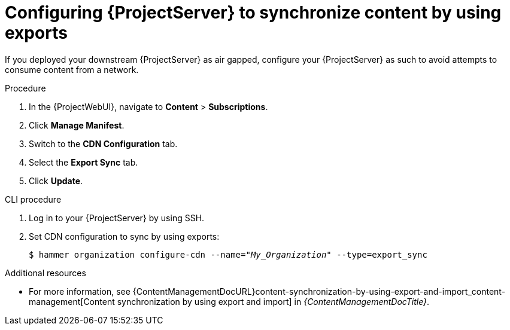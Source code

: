 [id="configuring-projectserver-to-synchronize-content-by-using-exports_{context}"]
= Configuring {ProjectServer} to synchronize content by using exports

If you deployed your downstream {ProjectServer} as air gapped, configure your {ProjectServer} as such to avoid attempts to consume content from a network.

.Procedure
. In the {ProjectWebUI}, navigate to *Content* > *Subscriptions*.
. Click *Manage Manifest*.
. Switch to the *CDN Configuration* tab.
. Select the *Export Sync* tab.
. Click *Update*.

.CLI procedure
. Log in to your {ProjectServer} by using SSH.
. Set CDN configuration to sync by using exports:
+
[options="nowrap" subs="+quotes"]
----
$ hammer organization configure-cdn --name="_My_Organization_" --type=export_sync
----

ifndef::content-management[]
.Additional resources
* For more information, see {ContentManagementDocURL}content-synchronization-by-using-export-and-import_content-management[Content synchronization by using export and import] in _{ContentManagementDocTitle}_.
endif::[]
